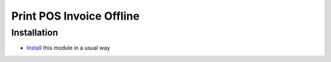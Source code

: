 ===========================
 Print POS Invoice Offline
===========================

Installation
============

* `Install <https://odoo-development.readthedocs.io/en/latest/odoo/usage/install-module.html>`__ this module in a usual way
